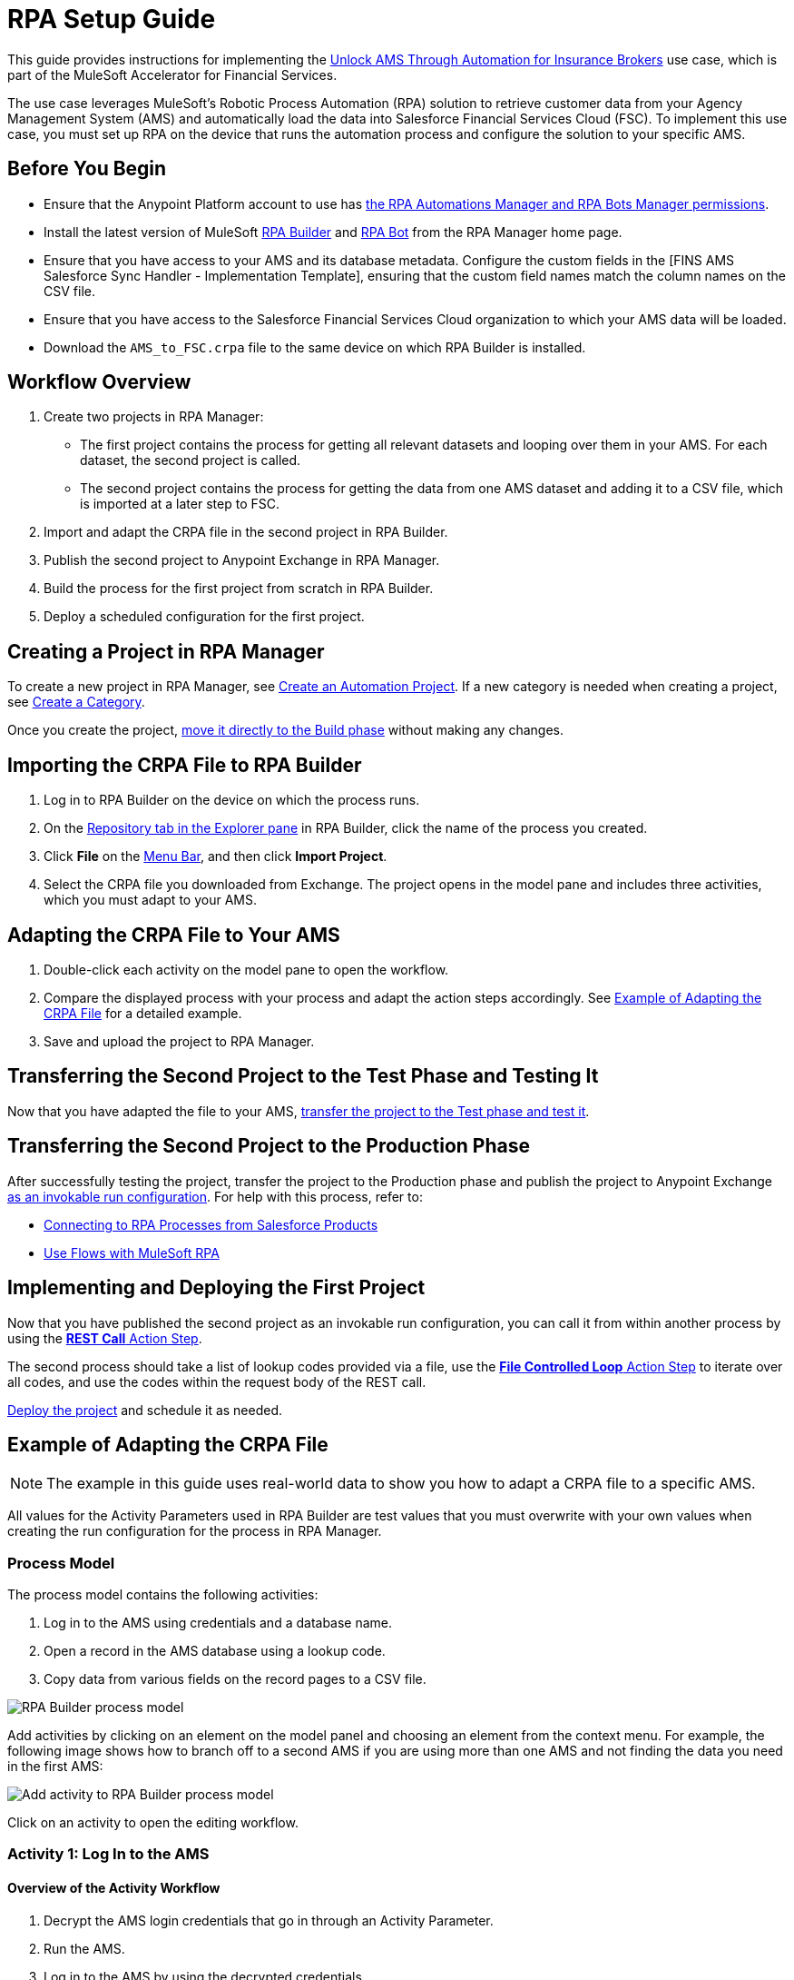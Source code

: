 :fins-version: {page-component-version}

= RPA Setup Guide

This guide provides instructions for implementing the https://anypoint.mulesoft.com/exchange/0b4cad67-8f23-4ffe-a87f-ffd10a1f6873/mulesoft-accelerator-for-financial-services/minor/{fins-version}/pages/Use%20case%207%20-%20Unlock%20AMS%20through%20automation%20for%20insurance%20brokers/[Unlock AMS Through Automation for Insurance Brokers] use case, which is part of the MuleSoft Accelerator for Financial Services.

The use case leverages MuleSoft's Robotic Process Automation (RPA) solution to retrieve customer data from your Agency Management System (AMS) and automatically load the data into Salesforce Financial Services Cloud (FSC). To implement this use case, you must set up RPA on the device that runs the automation process and configure the solution to your specific AMS.

== Before You Begin

* Ensure that the Anypoint Platform account to use has xref:rpa-home::automation-userrolesandpermissions-anypointrpapermissions.adoc[the RPA Automations Manager and RPA Bots Manager permissions].
* Install the latest version of MuleSoft xref:rpa-builder::install-and-configure.adoc[RPA Builder] and xref:rpa-bot::installation.adoc[RPA Bot] from the RPA Manager home page.
* Ensure that you have access to your AMS and its database metadata. Configure the custom fields in the [FINS AMS Salesforce Sync Handler - Implementation Template], ensuring that the custom field names match the column names on the CSV file.
* Ensure that you have access to the Salesforce Financial Services Cloud organization to which your AMS data will be loaded.
* Download the `AMS_to_FSC.crpa` file to the same device on which RPA Builder is installed.

== Workflow Overview

. Create two projects in RPA Manager:
* The first project contains the process for getting all relevant datasets and looping over them in your AMS. For each dataset, the second project is called.
* The second project contains the process for getting the data from one AMS dataset and adding it to a CSV file, which is imported at a later step to FSC.
. Import and adapt the CRPA file in the second project in RPA Builder.
. Publish the second project to Anypoint Exchange in RPA Manager.
. Build the process for the first project from scratch in RPA Builder.
. Deploy a scheduled configuration for the first project.

== Creating a Project in RPA Manager

To create a new project in RPA Manager, see xref:rpa-manager::processautomation-manage.adoc#create-an-automation-project[Create an Automation Project]. If a new category is needed when creating a project, see xref:rpa-manager::processautomation-prepare-project-category.adoc#create-a-category[Create a Category].

Once you create the project, xref:rpa-manager::processautomation-develop.adoc#build-a-process[move it directly to the Build phase] without making any changes.

== Importing the CRPA File to RPA Builder

. Log in to RPA Builder on the device on which the process runs.
. On the xref:rpa-builder::ui-overview.adoc[Repository tab in the Explorer pane] in RPA Builder, click the name of the process you created.
. Click *File* on the xref:rpa-builder::ui-overview.adoc#menu-bar[Menu Bar], and then click *Import Project*.
. Select the CRPA file you downloaded from Exchange. The project opens in the model pane and includes three activities, which you must adapt to your AMS.

== Adapting the CRPA File to Your AMS

. Double-click each activity on the model pane to open the workflow.
. Compare the displayed process with your process and adapt the action steps accordingly. See <<example-of-adapting-the-crpa-file>> for a detailed example.
. Save and upload the project to RPA Manager.

== Transferring the Second Project to the Test Phase and Testing It

Now that you have adapted the file to your AMS, xref:rpa-manager::processautomation-deploy.adoc#test-a-process-automation[transfer the project to the Test phase and test it].

== Transferring the Second Project to the Production Phase

After successfully testing the project, transfer the project to the Production phase and publish the project to Anypoint Exchange xref:rpa-manager::processautomation-deploy.adoc#publish-automation-exchange[as an invokable run configuration]. For help with this process, refer to:

** xref:rpa-manager::settings-connect.adoc[Connecting to RPA Processes from Salesforce Products]
** https://help.salesforce.com/s/articleView?id=sf.flow_build_use_flows_with_mulesoft_rpa.htm&type=5[Use Flows with MuleSoft RPA]

== Implementing and Deploying the First Project

Now that you have published the second project as an invokable run configuration, you can call it from within another process by using the xref:rpa-builder::toolbox-network-rest-call.adoc[*REST Call* Action Step].

The second process should take a list of lookup codes provided via a file, use the xref:rpa-builder::toolbox-flow-control-file-controlled-loop.adoc[*File Controlled Loop* Action Step] to iterate over all codes, and use the codes within the request body of the REST call.

xref:rpa-manager::processautomation-deploy.adoc#deploy-a-process-automation[Deploy the project] and schedule it as needed.


[[example-of-adapting-the-crpa-file]]
== Example of Adapting the CRPA File

[NOTE]
The example in this guide uses real-world data to show you how to adapt a CRPA file to a specific AMS.

All values for the Activity Parameters used in RPA Builder are test values that you must overwrite with your own values when creating the run configuration for the process in RPA Manager.

=== Process Model

The process model contains the following activities:

. Log in to the AMS using credentials and a database name.
. Open a record in the AMS database using a lookup code.
. Copy data from various fields on the record pages to a CSV file.
//Step 3 above should be a CSV file but is a POST REST call in JSON format to http://mainstreet-demo.us-e2.cloudhub.io/epicpolicy. I (Tasha) wrote the instructions as a CSV. What should the text actually state?

image::rpa-setup-process-model.png[RPA Builder process model]

Add activities by clicking on an element on the model panel and choosing an element from the context menu. For example, the following image shows how to branch off to a second AMS if you are using more than one AMS and not finding the data you need in the first AMS:

image::rpa-setup-add-activity.png[Add activity to RPA Builder process model]

Click on an activity to open the editing workflow.

=== Activity 1: Log In to the AMS

==== Overview of the Activity Workflow

. Decrypt the AMS login credentials that go in through an Activity Parameter.
. Run the AMS.
. Log in to the AMS by using the decrypted credentials.
. Select the database by using another in-going Activity Parameter.
+
image::rpa-setup-activity-parameters-wizard.png[RPA Builder Activity Parameter Wizard]

==== Minimum Steps to Adapt in This Workflow

. Change the following in the xref:rpa-builder::toolbox-control-run-program.adoc[Run Program Action Step]:
.. Replace the values in the *File name*, *Parameters*, and *Window Title* fields with the values from your AMS.
.. Click *Test* to run the application so that you can use it to adapt the following Action Steps:
+
image::rpa-setup-run-program-wizard.png[RPA Builder Run Program Wizard]

. Use the *Start from scratch* option to capture and test a new pattern that indicates that the login page of the AMS is visible onscreen:
+
image::rpa-setup-image-search-wizard.png[RPA Builder Image Search Wizard]

. Reidentify the field to enter the password. You might have to add an Action Step for entering the user name in the xref:rpa-builder::toolbox-app-automation-keystrokes-to-app-element.adoc[Keystrokes to App Element Action Step].
+
image::rpa-setup-keystrokes-app-element-wizard.png[RPA Builder Keystrokes to App Element Wizard]

. Re-identify the *Login* button, which is used in the xref:rpa-builder::toolbox-app-automation-click-app-element.adoc[Click App Element Action Step]:
+
image::rpa-setup-click-app-element-wizard.png[RPA Builder Click App Element Wizard]

. Wait for the login process to complete by choosing a pattern that disappears after completion:
+
image::rpa-setup-choose-pattern.png[RPA Builder Image Search Wizard choose pattern]

. Adapt the other Action Steps of the same types in a similar way. Or, add or delete Action Steps based on what is needed to log in to your AMS.

=== Activity 2: Find a Record in the AMS

The second activity finds a record in the AMS by using a lookup code.

. Enter the lookup code, which was provided as an Activity Parameter, as locate criterion to search for the account data set.
. Click on the result entry to open the account data, and then wait until it's fully loaded.

image::rpa-setup-lookup-code.png[RPA Builder lookup code]

Change the following Action Steps:

. Adapt the first Action Steps as you did in the previous Activity.
. Adapt the scan area in the xref:rpa-builder::toolbox-text-recognition-ai-ocr-screen-based.adoc[AI OCR Action Step] in which RPA Bot searches for the record entry with the lookup code:
+
image::rpa-setup-ai-ocr-wizard.png[RPA Builder AI OCR screen-based Wizard]

. Adapt the rest of the Action Steps as you did in the previous Activity.

=== Activity 3: Retrieve and Export Data from the AMS

The third activity retrieves data and exports the data from the AMS so that it can be imported to Salesforce Financial Services Cloud.

. Retrieve account data.
. Retrieve the policy data of the account.
. Export the data to a CSV file.

image::rpa-setup-export-data.png[RPA Builder export data]

Change the following Action Steps:

. To retrieve the data, reidentify the fields from which to read in each of the xref:rpa-builder::toolbox-app-automation-read-text-from-app-element.adoc[Read Text from App Element Action Steps] and add or delete them as needed.

image::rpa-setup-read-text-app-element-wizard.png[RPA Builder Read Text from App Element Wizard]

If necessary, click into a field before reading the text and then use a keystroke to get out of the field.

image::rpa-setup-read-text-tip.png[RPA Builder tip for getting in and out of fields]

To search for text in a special format, you can use xref:rpa-builder::toolbox-text-recognition-ai-ocr-screen-based.adoc[Optical Character Recognition] in combination with regular expressions.

image::rpa-setup-optical-character-recognition.png[How to use optical character recognition in RPA Builder]

[start=2]
. Ensure that all retrieved data is xref:rpa-builder::common-properties.adoc#variables[pinned] to the xref:rpa-builder::toolbox-variable-handling-combine-strings.adoc[Combine Strings Action Step] and adjust if necessary. You can also link more Activity Parameters. 
+
image::rpa-setup-combine-strings-wizard.png[RPA Builder Combine Strings Wizard]

. Add the string to a CSV file as `Pin Variable` and adjust the properties as needed. The CSV file must be in the specified format.
+
image::rpa-setup-write-text-file-wizard.png[RPA Builder Write to Text File Wizard]

== See Also

* _Salesforce Help_: https://developer.salesforce.com/docs/atlas.en-us.object_reference.meta/object_reference/sforce_api_objects_account.htm[Account]
* _Salesforce Help_: https://help.salesforce.com/s/articleView?id=000381876&type=1[Prepare a CSV File for an Import or Update in Salesforce]
* _Salesforce Help_: https://developer.salesforce.com/docs/atlas.en-us.248.0.object_reference.meta/object_reference/sforce_api_objects_list.htm[Standard Objects]
* xref:index.adoc[MuleSoft Accelerator for Financial Services]

